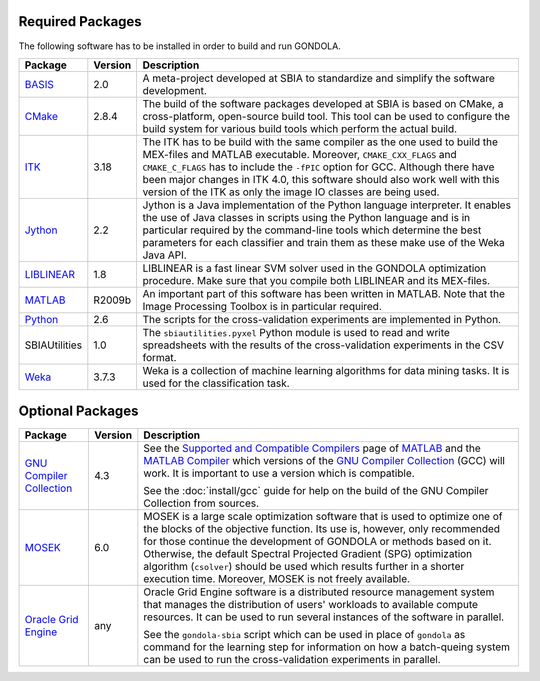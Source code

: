 .. raw:: html

   <!--

   ============================================================================

      DO NOT EDIT THIS FILE! It was generated using Sphinx from:

      Origin:   $URL: https://sbia-svn.uphs.upenn.edu/projects/GONDOLA/branches/gondola-1.0/doc/prerequisites.rst $
      Revision: $Rev: 696 $

   ============================================================================

   -->

.. title:: Prerequisites


.. _requiredpackages:

Required Packages
=================

The following software has to be installed in order to build and run GONDOLA.

.. The tabularcolumns directive is required to help with formatting the table properly
   in case of LaTeX (PDF) output.

.. tabularcolumns:: |p{2.8cm}|m{1.3cm}|p{11cm}|

+----------------+----------+------------------------------------------------------------+
| Package        | Version  | Description                                                |
+================+==========+============================================================+
| BASIS_         | 2.0      | A meta-project developed at SBIA to standardize and        |
|                |          | simplify the software development.                         |
+----------------+----------+------------------------------------------------------------+
| CMake_         | 2.8.4    | The build of the software packages developed at SBIA       | 
|                |          | is based on CMake, a cross-platform, open-source           |
|                |          | build tool. This tool can be used to configure the         |
|                |          | build system for various build tools which perform         |
|                |          | the actual build.                                          |
+----------------+----------+------------------------------------------------------------+
| ITK_           | 3.18     | The ITK has to be build with the same compiler as the      |
|                |          | one used to build the MEX-files and MATLAB executable.     |
|                |          | Moreover, ``CMAKE_CXX_FLAGS`` and ``CMAKE_C_FLAGS`` has    |
|                |          | to include the ``-fPIC`` option for GCC.                   |
|                |          | Although there have been major changes in ITK 4.0, this    |
|                |          | software should also work well with this version of the    |
|                |          | ITK as only the image IO classes are being used.           |
+----------------+----------+------------------------------------------------------------+
| Jython_        | 2.2      | Jython is a Java implementation of the Python language     |
|                |          | interpreter. It enables the use of Java classes in scripts |
|                |          | using the Python language and is in particular required by |
|                |          | the command-line tools which determine the best parameters |
|                |          | for each classifier and train them as these make use of    |
|                |          | the Weka Java API.                                         |
+----------------+----------+------------------------------------------------------------+
| LIBLINEAR_     | 1.8      | LIBLINEAR is a fast linear SVM solver used in the          | 
|                |          | GONDOLA optimization procedure. Make sure that you         |
|                |          | compile both LIBLINEAR and its MEX-files.                  |
+----------------+----------+------------------------------------------------------------+
| MATLAB_        | R2009b   | An important part of this software has been written        |
|                |          | in MATLAB. Note that the Image Processing Toolbox is       |
|                |          | in particular required.                                    |
+----------------+----------+------------------------------------------------------------+
| Python_        | 2.6      | The scripts for the cross-validation experiments are       |
|                |          | implemented in Python.                                     |
+----------------+----------+------------------------------------------------------------+
| SBIAUtilities  | 1.0      | The ``sbiautilities.pyxel`` Python module                  |
|                |          | is used to read and write spreadsheets with the results of |
|                |          | the cross-validation experiments in the CSV format.        |
+----------------+----------+------------------------------------------------------------+
| Weka_          | 3.7.3    | Weka is a collection of machine learning algorithms for    |
|                |          | data mining tasks. It is used for the classification task. |
+----------------+----------+------------------------------------------------------------+


.. _optionalpackages:

Optional Packages
=================

.. The tabularcolumns directive is required to help with formatting the table properly
   in case of LaTeX (PDF) output.

.. tabularcolumns:: |p{2.8cm}|m{1.3cm}|p{11cm}|

+---------------------------+----------+------------------------------------------------------------+
| Package                   | Version  | Description                                                |
+===========================+==========+============================================================+
|`GNU Compiler Collection`_ | 4.3      | See the `Supported and Compatible Compilers`_ page         |
|                           |          | of MATLAB_ and the `MATLAB Compiler`_ which versions       |
|                           |          | of the `GNU Compiler Collection`_ (GCC) will work.         |
|                           |          | It is important to use a version which is compatible.      |
|                           |          |                                                            |
|                           |          | See the :doc:`install/gcc` guide for help on the build of  |
|                           |          | the GNU Compiler Collection from sources.                  |
+---------------------------+----------+------------------------------------------------------------+
| MOSEK_                    | 6.0      | MOSEK is a large scale optimization software that is       |
|                           |          | used to optimize one of the blocks of the objective        |
|                           |          | function. Its use is, however, only recommended for those  |
|                           |          | continue the development of GONDOLA or methods based on    |
|                           |          | it. Otherwise, the default Spectral Projected Gradient     |
|                           |          | (SPG) optimization algorithm (``csolver``) should be used  |
|                           |          | which results further in a shorter execution time.         |
|                           |          | Moreover, MOSEK is not freely available.                   |
+---------------------------+----------+------------------------------------------------------------+
| `Oracle Grid Engine`_     | any      | Oracle Grid Engine software is a distributed resource      |
|                           |          | management system that manages the distribution of         | 
|                           |          | users' workloads to available compute resources. It        |
|                           |          | can be used to run several instances of the software       |
|                           |          | in parallel.                                               |
|                           |          |                                                            |
|                           |          | See the ``gondola-sbia`` script which can be used in       |
|                           |          | place of ``gondola`` as command for the learning step      |
|                           |          | for information on how a batch-queing system can be        |
|                           |          | used to run the cross-validation experiments in            |
|                           |          | parallel.                                                  |
+---------------------------+----------+------------------------------------------------------------+

.. note: The stated package versions are the minimum versions for which it is known that
         the software is working with. Newer versions will usually be fine as well if not otherwise
         stated, but less certainly older versions.


.. _GNU Compiler: http://gcc.gnu.org/
.. _GNU Compiler Collection: http://gcc.gnu.org/
.. _Supported and Compatible Compilers: http://www.mathworks.com/support/compilers/R2012a/glnxa64.html
.. _MATLAB: http://www.mathworks.com/products/matlab/
.. _MATLAB Compiler: http://www.mathworks.com/products/compiler/
.. _CMake: http://www.cmake.org/
.. _BASIS: http://www.rad.upenn.edu/sbia/software/basis/
.. _ITK: http://www.itk.org/
.. _Liblinear: http://www.csie.ntu.edu.tw/~cjlin/liblinear/  
.. _Mosek: http://www.mosek.com/
.. _Python: http://www.python.org/
.. _SBIA toolkit: http://www.rad.upenn.edu/sbia/software/index.html
.. _Jython: http://www.jython.org/
.. _Weka: http://www.cs.waikato.ac.nz/ml/weka/
.. _Oracle Grid Engine: http://www.oracle.com/us/products/tools/oracle-grid-engine-075549.html
